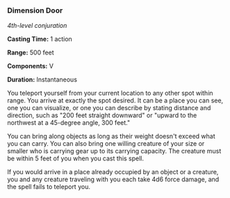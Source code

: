 *** Dimension Door
:PROPERTIES:
:CUSTOM_ID: dimension-door
:END:
/4th-level conjuration/

*Casting Time:* 1 action

*Range:* 500 feet

*Components:* V

*Duration:* Instantaneous

You teleport yourself from your current location to any other spot
within range. You arrive at exactly the spot desired. It can be a place
you can see, one you can visualize, or one you can describe by stating
distance and direction, such as "200 feet straight downward" or "upward
to the northwest at a 45-degree angle, 300 feet."

You can bring along objects as long as their weight doesn't exceed what
you can carry. You can also bring one willing creature of your size or
smaller who is carrying gear up to its carrying capacity. The creature
must be within 5 feet of you when you cast this spell.

If you would arrive in a place already occupied by an object or a
creature, you and any creature traveling with you each take 4d6 force
damage, and the spell fails to teleport you.
